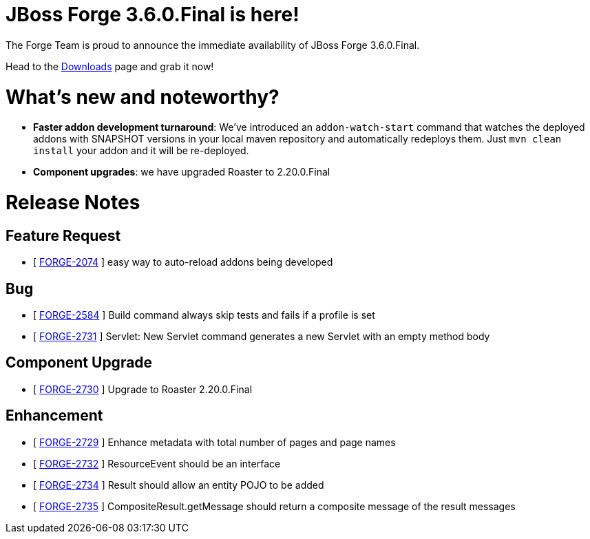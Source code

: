 JBoss Forge 3.6.0.Final is here!
================================

The Forge Team is proud to announce the immediate availability of JBoss Forge 3.6.0.Final. 

Head to the link:http://forge.jboss.org/download[Downloads] page and grab it now!

What's new and noteworthy? 
==========================

* *Faster addon development turnaround*: We've introduced an `addon-watch-start` command that watches the deployed addons with SNAPSHOT versions in your local maven repository and automatically redeploys them. Just `mvn clean install` your addon and it will be re-deployed. 

* *Component upgrades*: we have upgraded Roaster to 2.20.0.Final

Release Notes
=============

== Feature Request

*   [ https://issues.jboss.org/browse/FORGE-2074[FORGE-2074] ] easy way to auto-reload addons being developed

== Bug

*   [ https://issues.jboss.org/browse/FORGE-2584[FORGE-2584] ] Build command always skip tests and fails if a profile is set
*   [ https://issues.jboss.org/browse/FORGE-2731[FORGE-2731] ] Servlet: New Servlet command generates a new Servlet with an empty method body

== Component Upgrade

*   [ https://issues.jboss.org/browse/FORGE-2730[FORGE-2730] ] Upgrade to Roaster 2.20.0.Final

== Enhancement

*   [ https://issues.jboss.org/browse/FORGE-2729[FORGE-2729] ] Enhance metadata with total number of pages and page names
*   [ https://issues.jboss.org/browse/FORGE-2732[FORGE-2732] ] ResourceEvent should be an interface
*   [ https://issues.jboss.org/browse/FORGE-2734[FORGE-2734] ] Result should allow an entity POJO to be added
*   [ https://issues.jboss.org/browse/FORGE-2735[FORGE-2735] ] CompositeResult.getMessage should return a composite message of the result messages
